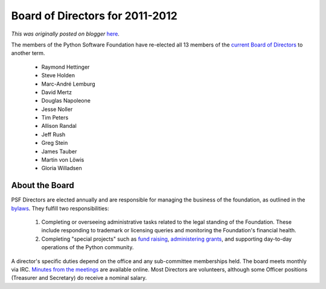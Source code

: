 .. post:: 2011-04-18
   :tags: election, post, board, legacy-blogger
   :author: Python Software Foundation
   :category: Legacy
   :location: World
   :language: en

Board of Directors for 2011-2012
================================

*This was originally posted on blogger* `here <https://pyfound.blogspot.com/2011/04/board-of-directors-for-2011-2012.html>`_.

The members of the Python Software Foundation have re-elected all 13 members
of the `current Board of Directors <http://pyfound.blogspot.com/2010/04/psf-
board-of-directors-for-2010-2011.html>`_ to another term.

  * Raymond Hettinger
  * Steve Holden
  * Marc-André Lemburg
  * David Mertz
  * Douglas Napoleone
  * Jesse Noller
  * Tim Peters
  * Allison Randal
  * Jeff Rush
  * Greg Stein
  * James Tauber
  * Martin von Löwis
  * Gloria Willadsen

About the Board
^^^^^^^^^^^^^^^

PSF Directors are elected annually and are responsible for managing the
business of the foundation, as outlined in the
`bylaws <http://www.python.org/psf/bylaws/>`_. They fulfill two
responsibilities:

  1. Completing or overseeing administrative tasks related to the legal standing of the Foundation. These include responding to trademark or licensing queries and monitoring the Foundation's financial health.
  2. Completing "special projects" such as `fund raising <http://www.python.org/psf/donations/>`_, `administering grants <http://www.python.org/psf/grants/>`_, and supporting day-to-day operations of the Python community.

A director's specific duties depend on the office and any sub-committee
memberships held. The board meets monthly via IRC. `Minutes from the
meetings <http://www.python.org/psf/records/board/minutes/>`_ are available
online. Most Directors are volunteers, although some Officer positions
(Treasurer and Secretary) do receive a nominal salary.

